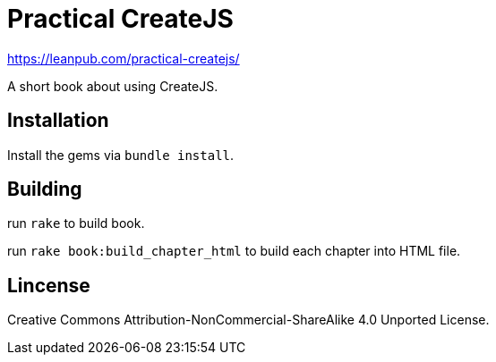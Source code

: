 = Practical CreateJS

https://leanpub.com/practical-createjs/

A short book about using CreateJS.

== Installation

Install the gems via `bundle install`.

== Building

run `rake` to build book.

run `rake book:build_chapter_html` to build each chapter into HTML file.

== Lincense

Creative Commons Attribution-NonCommercial-ShareAlike 4.0 Unported License.

